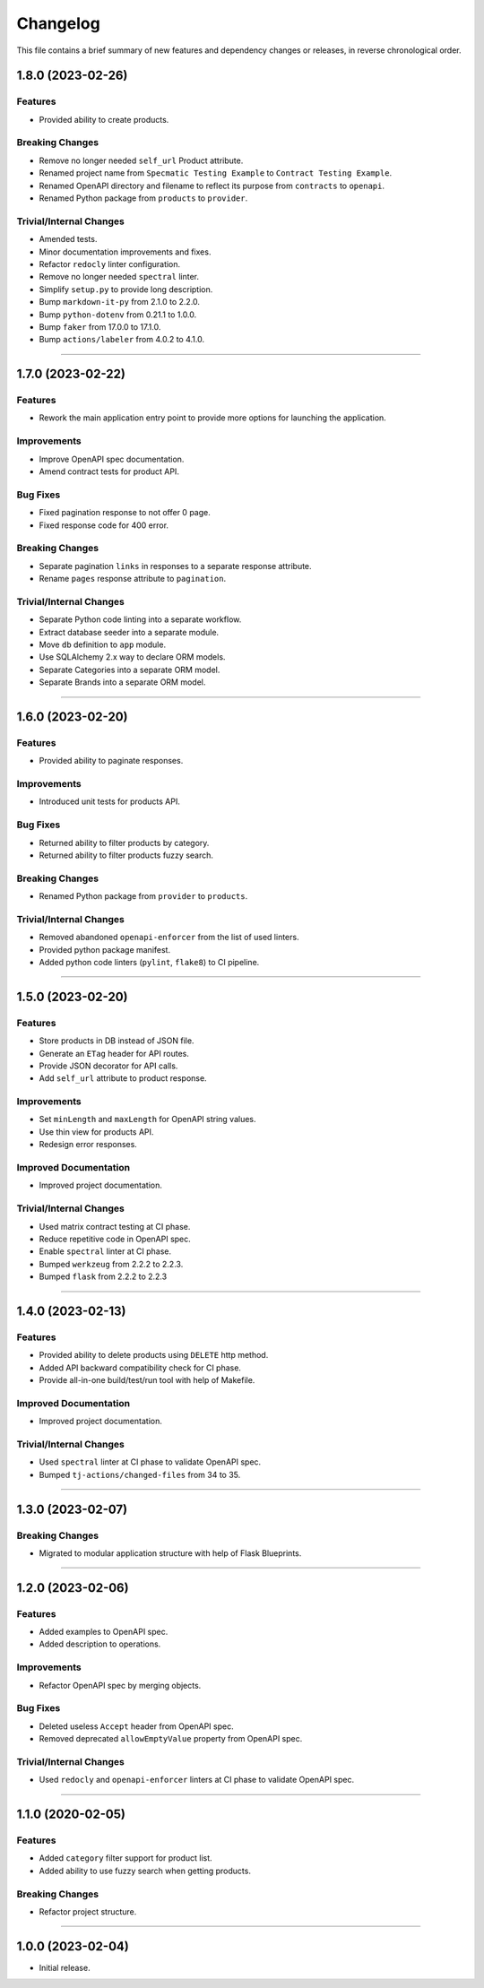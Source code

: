 Changelog
=========

This file contains a brief summary of new features and dependency changes or
releases, in reverse chronological order.


1.8.0 (2023-02-26)
------------------

Features
^^^^^^^^

* Provided ability to create products.


Breaking Changes
^^^^^^^^^^^^^^^^

* Remove no longer needed ``self_url`` Product attribute.
* Renamed project name from ``Specmatic Testing Example`` to
  ``Contract Testing Example``.
* Renamed OpenAPI directory and filename to reflect its purpose from
  ``contracts`` to ``openapi``.
* Renamed Python package from ``products`` to ``provider``.


Trivial/Internal Changes
^^^^^^^^^^^^^^^^^^^^^^^^

* Amended tests.
* Minor documentation improvements and fixes.
* Refactor ``redocly`` linter configuration.
* Remove no longer needed ``spectral`` linter.
* Simplify ``setup.py`` to provide long description.
* Bump ``markdown-it-py`` from 2.1.0 to 2.2.0.
* Bump ``python-dotenv`` from 0.21.1 to 1.0.0.
* Bump ``faker`` from 17.0.0 to 17.1.0.
* Bump ``actions/labeler`` from 4.0.2 to 4.1.0.


----


1.7.0 (2023-02-22)
------------------

Features
^^^^^^^^

* Rework the main application entry point to provide more options for launching
  the application.


Improvements
^^^^^^^^^^^^

* Improve OpenAPI spec documentation.
* Amend contract tests for product API.


Bug Fixes
^^^^^^^^^

* Fixed pagination response to not offer 0 page.
* Fixed response code for 400 error.


Breaking Changes
^^^^^^^^^^^^^^^^

* Separate pagination ``links`` in responses to a separate response attribute.
* Rename ``pages`` response attribute to ``pagination``.


Trivial/Internal Changes
^^^^^^^^^^^^^^^^^^^^^^^^

* Separate Python code linting into a separate workflow.
* Extract database seeder into a separate module.
* Move ``db`` definition to ``app`` module.
* Use SQLAlchemy 2.x way to declare ORM models.
* Separate Categories into a separate ORM model.
* Separate Brands into a separate ORM model.


----


1.6.0 (2023-02-20)
------------------

Features
^^^^^^^^

* Provided ability to paginate responses.


Improvements
^^^^^^^^^^^^

* Introduced unit tests for products API.


Bug Fixes
^^^^^^^^^

* Returned ability to filter products by category.
* Returned ability to filter products fuzzy search.


Breaking Changes
^^^^^^^^^^^^^^^^

* Renamed Python package from ``provider`` to ``products``.


Trivial/Internal Changes
^^^^^^^^^^^^^^^^^^^^^^^^

* Removed abandoned ``openapi-enforcer`` from the list of used linters.
* Provided python package manifest.
* Added python code linters (``pylint``, ``flake8``) to CI pipeline.


----


1.5.0 (2023-02-20)
------------------

Features
^^^^^^^^

* Store products in DB instead of JSON file.
* Generate an ``ETag`` header for API routes.
* Provide JSON decorator for API calls.
* Add ``self_url`` attribute to product response.


Improvements
^^^^^^^^^^^^

* Set ``minLength`` and ``maxLength`` for OpenAPI string values.
* Use thin view for products API.
* Redesign error responses.


Improved Documentation
^^^^^^^^^^^^^^^^^^^^^^

* Improved project documentation.


Trivial/Internal Changes
^^^^^^^^^^^^^^^^^^^^^^^^

* Used matrix contract testing at CI phase.
* Reduce repetitive code in OpenAPI spec.
* Enable ``spectral`` linter at CI phase.
* Bumped ``werkzeug`` from 2.2.2 to 2.2.3.
* Bumped ``flask`` from 2.2.2 to 2.2.3


----


1.4.0 (2023-02-13)
------------------

Features
^^^^^^^^

* Provided ability to delete products using ``DELETE`` http method.
* Added API backward compatibility check for CI phase.
* Provide all-in-one build/test/run tool with help of Makefile.


Improved Documentation
^^^^^^^^^^^^^^^^^^^^^^

* Improved project documentation.


Trivial/Internal Changes
^^^^^^^^^^^^^^^^^^^^^^^^

* Used ``spectral`` linter at CI phase to validate  OpenAPI spec.
* Bumped ``tj-actions/changed-files`` from 34 to 35.


----


1.3.0 (2023-02-07)
------------------

Breaking Changes
^^^^^^^^^^^^^^^^

* Migrated to modular application structure with help of Flask Blueprints.


----


1.2.0 (2023-02-06)
------------------

Features
^^^^^^^^

* Added examples to OpenAPI spec.
* Added description to operations.


Improvements
^^^^^^^^^^^^

* Refactor OpenAPI spec by merging objects.


Bug Fixes
^^^^^^^^^

* Deleted useless ``Accept`` header from OpenAPI spec.
* Removed deprecated ``allowEmptyValue`` property from OpenAPI spec.


Trivial/Internal Changes
^^^^^^^^^^^^^^^^^^^^^^^^

* Used ``redocly`` and ``openapi-enforcer`` linters at CI phase
  to validate  OpenAPI spec.


----


1.1.0 (2020-02-05)
------------------

Features
^^^^^^^^

* Added ``category`` filter support for product list.
* Added ability to use fuzzy search when getting products.


Breaking Changes
^^^^^^^^^^^^^^^^

* Refactor project structure.


----


1.0.0 (2023-02-04)
------------------

* Initial release.
